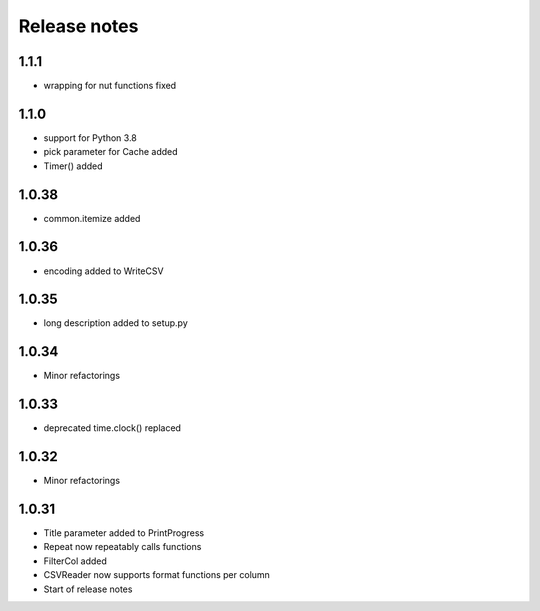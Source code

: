 Release notes
=============

1.1.1
-----
- wrapping for nut functions fixed

1.1.0
-----
- support for Python 3.8
- pick parameter for Cache added
- Timer() added

1.0.38
------
- common.itemize added

1.0.36
------
- encoding added to WriteCSV

1.0.35
------
- long description added to setup.py

1.0.34
------
- Minor refactorings

1.0.33
------
- deprecated time.clock() replaced

1.0.32
------
- Minor refactorings

1.0.31
------
- Title parameter added to PrintProgress
- Repeat now repeatably calls functions
- FilterCol added
- CSVReader now supports format functions per column
- Start of release notes